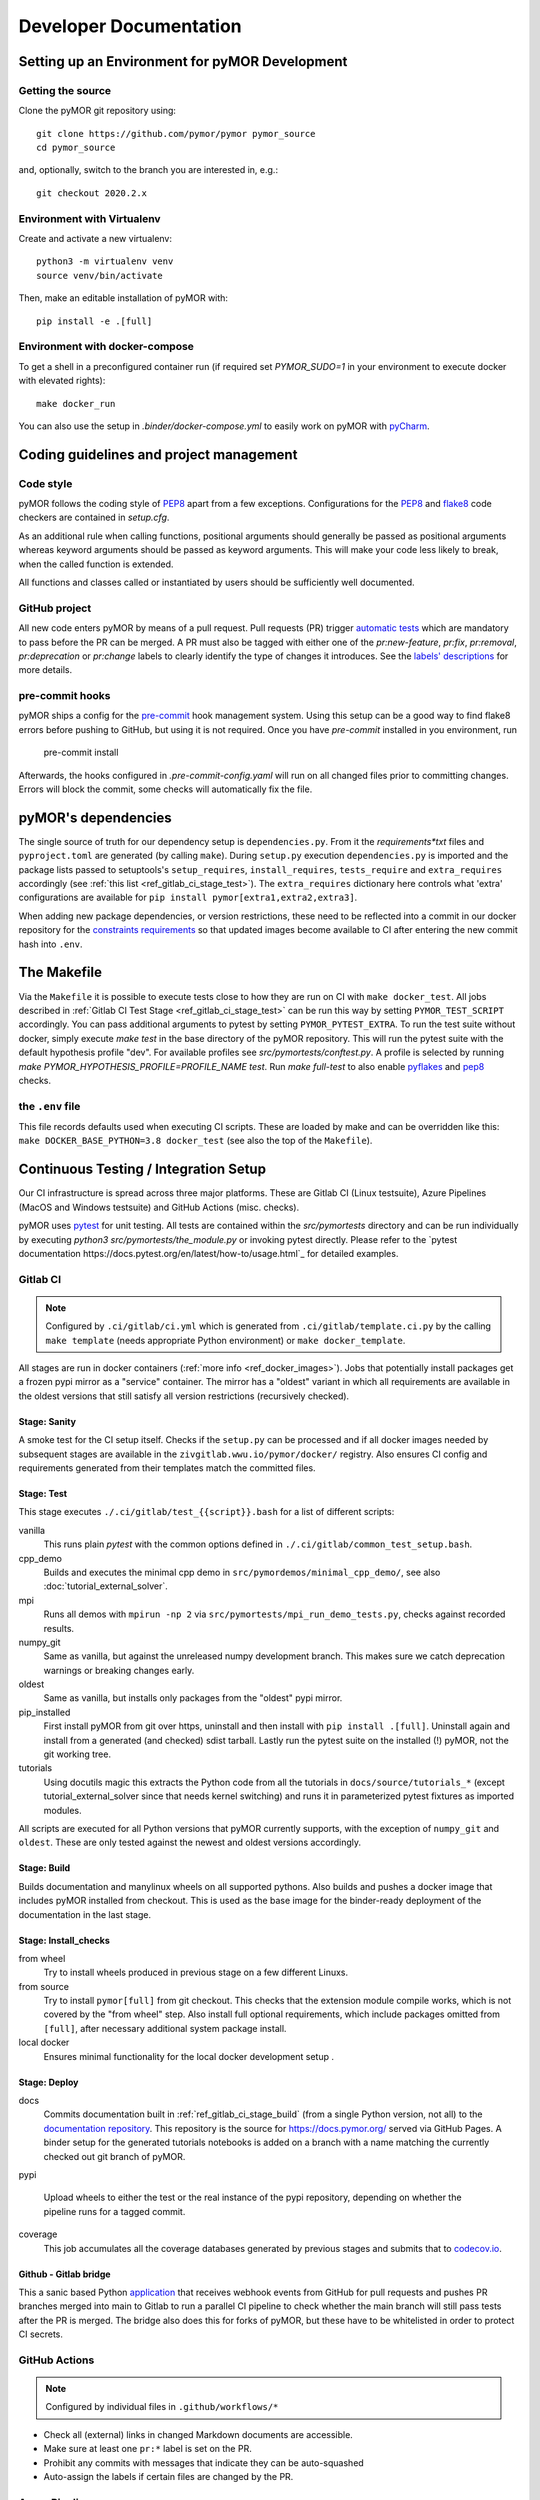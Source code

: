 ******************************************
Developer Documentation
******************************************


Setting up an Environment for pyMOR Development
###############################################

Getting the source
==================

Clone the pyMOR git repository using::

    git clone https://github.com/pymor/pymor pymor_source
    cd pymor_source

and, optionally, switch to the branch you are interested in, e.g.::

    git checkout 2020.2.x


Environment with Virtualenv
===========================

Create and activate a new virtualenv::

    python3 -m virtualenv venv
    source venv/bin/activate

Then, make an editable installation of pyMOR with::

    pip install -e .[full]


Environment with docker-compose
===============================

To get a shell in a preconfigured container run
(if required set `PYMOR_SUDO=1` in your environment to execute docker with elevated rights)::

    make docker_run

You can also use the setup in `.binder/docker-compose.yml` to easily
work on pyMOR with `pyCharm <https://www.jetbrains.com/help/pycharm/docker-compose.html>`_.

Coding guidelines and project management
########################################


Code style
======================================

pyMOR follows the coding style of
`PEP8 <https://www.python.org/dev/peps/pep-0008/>`__ apart from a
few exceptions. Configurations for the `PEP8 <https://pypi.python.org/pypi/pep8>`__ and
`flake8 <https://pypi.python.org/pypi/flake8>`_ code checkers are contained in `setup.cfg`.


As an additional rule when calling functions, positional
arguments should generally be passed as positional arguments
whereas keyword arguments should be passed as keyword arguments.
This will make your code less likely to break, when the called
function is extended.

All functions and classes called or instantiated by users should
be sufficiently well documented.


GitHub project
==============

All new code enters pyMOR by means of a pull request. Pull requests (PR) trigger `automatic tests <ref_section_ci>`_
which are mandatory to pass before the PR can be merged. A PR must also be tagged with either one of the
`pr:new-feature`, `pr:fix`, `pr:removal`, `pr:deprecation` or `pr:change` labels to clearly identify the type of
changes it introduces. See the `labels' descriptions <https://github.com/pymor/pymor/labels?q=pr%3A>`_ for more details.


pre-commit hooks
================

pyMOR ships a config for the `pre-commit <https://pre-commit.com/>`_ hook management system.
Using this setup can be a good way to find flake8 errors before pushing to GitHub, but using
it is not required. Once you have `pre-commit` installed in you environment, run

  pre-commit install

Afterwards, the hooks configured in `.pre-commit-config.yaml` will run on all changed
files prior to committing changes. Errors will block the commit, some
checks will automatically fix the file.


pyMOR's dependencies
######################################

The single source of truth for our dependency setup is ``dependencies.py``.
From it the `requirements*txt` files  and ``pyproject.toml`` are generated (by calling ``make``).
During ``setup.py`` execution ``dependencies.py`` is imported and the package lists passed to setuptools's
``setup_requires``, ``install_requires``, ``tests_require`` and ``extra_requires`` accordingly
(see :ref:`this list <ref_gitlab_ci_stage_test>`).
The ``extra_requires`` dictionary here controls what 'extra' configurations are available for
``pip install pymor[extra1,extra2,extra3]``.

When adding new package dependencies, or version restrictions, these need to be reflected into
a commit in our docker repository for the `constraints requirements <https://github.com/pymor/docker/tree/main/constraints>`_
so that updated images become available to CI after entering the new commit hash into ``.env``.


.. _ref_makefile:

The Makefile
######################################

Via the ``Makefile`` it is possible to execute tests close to how they are run on CI with ``make docker_test``.
All jobs described in :ref:`Gitlab CI Test Stage <ref_gitlab_ci_stage_test>` can be run this way by setting ``PYMOR_TEST_SCRIPT``
accordingly. You can pass additional arguments to pytest by setting ``PYMOR_PYTEST_EXTRA``.
To run the test suite without docker,
simply execute `make test` in the base directory of the pyMOR repository. This will
run the pytest suite with the default hypothesis profile "dev". For available profiles
see `src/pymortests/conftest.py`. A profile is selected by running `make PYMOR_HYPOTHESIS_PROFILE=PROFILE_NAME test`.
Run `make full-test` to also enable
`pyflakes <https://pypi.python.org/pypi/pyflakes>`_ and `pep8 <https://www.python.org/dev/peps/pep-0008/>`__ checks.


the ``.env`` file
=================

This file records defaults used when executing CI scripts. These are loaded by make and can be
overridden like this: ``make DOCKER_BASE_PYTHON=3.8 docker_test`` (see also the top of the ``Makefile``).


.. _ref_section_ci:

Continuous Testing / Integration Setup
######################################

Our CI infrastructure is spread across three major platforms. These are Gitlab CI (Linux testsuite),
Azure Pipelines (MacOS and Windows testsuite) and GitHub Actions (misc. checks).

pyMOR uses `pytest <https://pytest.org/>`_ for unit testing.
All tests are contained within the `src/pymortests` directory and can be run
individually by executing `python3 src/pymortests/the_module.py` or invoking
pytest directly. Please refer to the `pytest documentation https://docs.pytest.org/en/latest/how-to/usage.html`_
for detailed examples.



.. _ref_gitlab_ci:

Gitlab CI
=========

.. note:: Configured by ``.ci/gitlab/ci.yml`` which is generated from ``.ci/gitlab/template.ci.py``
  by the calling ``make template`` (needs appropriate Python environment) or ``make docker_template``.

All stages are run in docker containers (:ref:`more info  <ref_docker_images>`).
Jobs that potentially install packages get a frozen pypi mirror
as a "service" container. The mirror has a "oldest" variant in which all requirements are available
in the oldest versions that still satisfy all version restrictions (recursively checked).

.. _ref_gitlab_ci_stage_sanity:

Stage: Sanity
---------------------

A smoke test for the CI setup itself.
Checks if the ``setup.py`` can be processed and if all docker images needed by subsequent
stages are available in the ``zivgitlab.wwu.io/pymor/docker/`` registry.
Also ensures CI config and requirements generated from their templates match the committed files.

.. _ref_gitlab_ci_stage_test:

Stage: Test
---------------------

This stage executes ``./.ci/gitlab/test_{{script}}.bash`` for a list of different scripts:

vanilla
  This runs plain `pytest` with the common options defined in ``./.ci/gitlab/common_test_setup.bash``.

cpp_demo
  Builds and executes the minimal cpp demo in ``src/pymordemos/minimal_cpp_demo/``,
  see also :doc:`tutorial_external_solver`.

mpi
  Runs all demos with ``mpirun -np 2`` via ``src/pymortests/mpi_run_demo_tests.py``, checks against recorded results.

numpy_git
  Same as vanilla, but against the unreleased numpy development branch. This makes sure we catch
  deprecation warnings or breaking changes early.

oldest
  Same as vanilla, but installs only packages from the "oldest" pypi mirror.

pip_installed
  First install pyMOR from git over https, uninstall and then install with ``pip install .[full]``.
  Uninstall again and install from a generated (and checked) sdist tarball. Lastly run the pytest suite
  on the installed (!) pyMOR, not the git working tree.

tutorials
  Using docutils magic this extracts the Python code from all the tutorials in
  ``docs/source/tutorials_*`` (except tutorial_external_solver since that needs kernel switching)
  and runs it in parameterized pytest fixtures as imported modules.

All scripts are executed for all Python versions that pyMOR currently supports, with the exception
of ``numpy_git`` and ``oldest``. These are only tested against the newest and oldest versions accordingly.

.. _ref_gitlab_ci_stage_build:

Stage: Build
---------------------

Builds documentation and manylinux wheels on all supported pythons. Also builds and pushes
a docker image that includes pyMOR installed from checkout. This is used as the base image for the binder-ready
deployment of the documentation in the last stage.


.. _ref_gitlab_ci_stage_install:

Stage: Install_checks
---------------------

from wheel
  Try to install wheels produced in previous stage on a few different Linuxs.

from source
  Try to install ``pymor[full]`` from git checkout. This checks that the extension module compile works,
  which is not covered by the "from wheel" step. Also install full optional requirements, which include
  packages omitted from ``[full]``, after necessary additional system package install.

local docker
  Ensures minimal functionality for the local docker development setup .

.. _ref_gitlab_ci_stage_deploy:

Stage: Deploy
---------------------

docs
  Commits documentation built in :ref:`ref_gitlab_ci_stage_build` (from a single Python version, not all) to the
  `documentation repository <https://github.com/pymor/docs>`_. This repository is the source for
  `<https://docs.pymor.org/>`_ served via GitHub Pages.
  A binder setup for the generated tutorials notebooks is added on a branch with a name
  matching the currently checked out git branch of pyMOR.

pypi

  Upload wheels to either the test or the real instance of the pypi repository, depending on whether
  the pipeline runs for a tagged commit.

coverage
  This job accumulates all the coverage databases generated by previous stages and submits that
  to `codecov.io <https://codecov.io/github/pymor/pymor/>`_.


Github - Gitlab bridge
----------------------

This a sanic based Python `application <https://github.com/pymor/ci_hooks_app>`_ that receives webhook
events from GitHub for pull requests and pushes PR branches merged into main to Gitlab to run a
parallel CI pipeline to check whether the main branch will still pass tests after the PR is merged.
The bridge also does this for forks of pyMOR, but these have to be whitelisted in order to protect CI secrets.


GitHub Actions
==============

.. note:: Configured by individual files in ``.github/workflows/*``

* Check all (external) links in changed Markdown documents are accessible.
* Make sure at least one ``pr:*`` label is set on the PR.
* Prohibit any commits with messages that indicate they can be auto-squashed
* Auto-assign the labels if certain files are changed by the PR.

Azure Pipelines
===============

.. note:: Configured by ``.ci/azure/pipeline-{osx,win}.yml`` respectively.

Setup test environments with conda and run pytest. Also generate and upload coverage reports.

.. note:: ``.ci/azure/pymor_defaults.py_*`` may override defaults

.. _ref_docker_images:

Docker images
=============

The source for most of our docker images is this `repository <https://github.com/pymor/docker>`_.
The images are build by a Makefile system that expresses dependencies, handles parameterization,
preloads caching and so forth. Builds are only permitted on a clean working tree, to increase reproducibility.
On each push `GitLab CI <https://zivgitlab.uni-muenster.de/pymor/docker/-/pipelines>`_ builds the entire tree.
Great effort went into making incremental updates as fast as possible, but full rebuilds will take upwards of 3 hours.
There are two basic categories for images: those that get generated for each supported Python version and those that
are version independent.
For CI the main image, in which the pytest suite runs, is defined in ``testing/``. The main workflow for this repository
is adding new packages to the appropriate requirements file in the ``constraints/`` subdir. From there
those packages will become available in the ``pypi_mirror-*`` images, but also pre-installed in the ``testing`` image.
